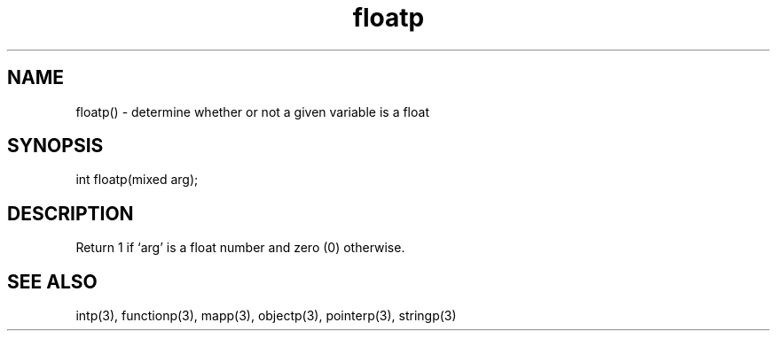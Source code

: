 .\"determine whether or not a given variable is a float
.TH floatp 3

.SH NAME
floatp() - determine whether or not a given variable is a float

.SH SYNOPSIS
int floatp(mixed arg);

.SH DESCRIPTION
Return 1 if `arg' is a float number and zero (0) otherwise.

.SH SEE ALSO
intp(3), functionp(3), mapp(3), objectp(3), pointerp(3), stringp(3)
